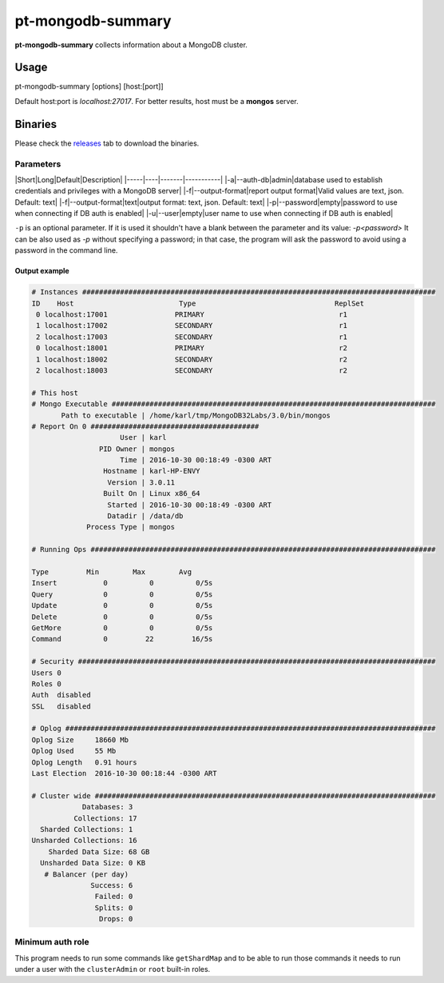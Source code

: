 pt-mongodb-summary
==================
**pt-mongodb-summary** collects information about a MongoDB cluster.

Usage
-----
pt-mongodb-summary [options] [host:[port]]

Default host:port is `localhost:27017`. 
For better results, host must be a **mongos** server.

Binaries
--------
Please check the `releases <https://github.com/percona/toolkit-go/releases>`_ tab to download the binaries.  

Parameters
^^^^^^^^^
|Short|Long|Default|Description|
|-----|----|-------|-----------|
|-a|--auth-db|admin|database used to establish credentials and privileges with a MongoDB server|
|-f|--output-format|report output format|Valid values are text, json. Default: text|
|-f|--output-format|text|output format: text, json. Default: text|
|-p|--password|empty|password to use when connecting if DB auth is enabled|
|-u|--user|empty|user name to use when connecting if DB auth is enabled|


``-p`` is an optional parameter. If it is used it shouldn't have a blank between the parameter and its value: `-p<password>`  
It can be also used as `-p` without specifying a password; in that case, the program will ask the password to avoid using a password in the command line.  


Output example
""""""""""""""
.. code-block:: html

   # Instances ####################################################################################
   ID    Host                         Type                                 ReplSet  
    0 localhost:17001                PRIMARY                                r1 
    1 localhost:17002                SECONDARY                              r1 
    2 localhost:17003                SECONDARY                              r1 
    0 localhost:18001                PRIMARY                                r2 
    1 localhost:18002                SECONDARY                              r2 
    2 localhost:18003                SECONDARY                              r2

   # This host
   # Mongo Executable #############################################################################
          Path to executable | /home/karl/tmp/MongoDB32Labs/3.0/bin/mongos
   # Report On 0 ########################################
                        User | karl
                   PID Owner | mongos
                        Time | 2016-10-30 00:18:49 -0300 ART
                    Hostname | karl-HP-ENVY
                     Version | 3.0.11
                    Built On | Linux x86_64
                     Started | 2016-10-30 00:18:49 -0300 ART
                     Datadir | /data/db
                Process Type | mongos
   
   # Running Ops ##################################################################################
   
   Type         Min        Max        Avg
   Insert           0          0          0/5s
   Query            0          0          0/5s
   Update           0          0          0/5s
   Delete           0          0          0/5s
   GetMore          0          0          0/5s
   Command          0         22         16/5s
   
   # Security #####################################################################################
   Users 0
   Roles 0
   Auth  disabled
   SSL   disabled

   # Oplog ########################################################################################
   Oplog Size     18660 Mb
   Oplog Used     55 Mb
   Oplog Length   0.91 hours
   Last Election  2016-10-30 00:18:44 -0300 ART

   # Cluster wide #################################################################################
               Databases: 3
             Collections: 17
     Sharded Collections: 1
   Unsharded Collections: 16
       Sharded Data Size: 68 GB
     Unsharded Data Size: 0 KB
      # Balancer (per day)
                 Success: 6
                  Failed: 0
                  Splits: 0
                   Drops: 0

Minimum auth role
^^^^^^^^^^^^^^^^^

This program needs to run some commands like ``getShardMap`` and to be able to run those commands
it needs to run under a user with the ``clusterAdmin`` or ``root`` built-in roles.

